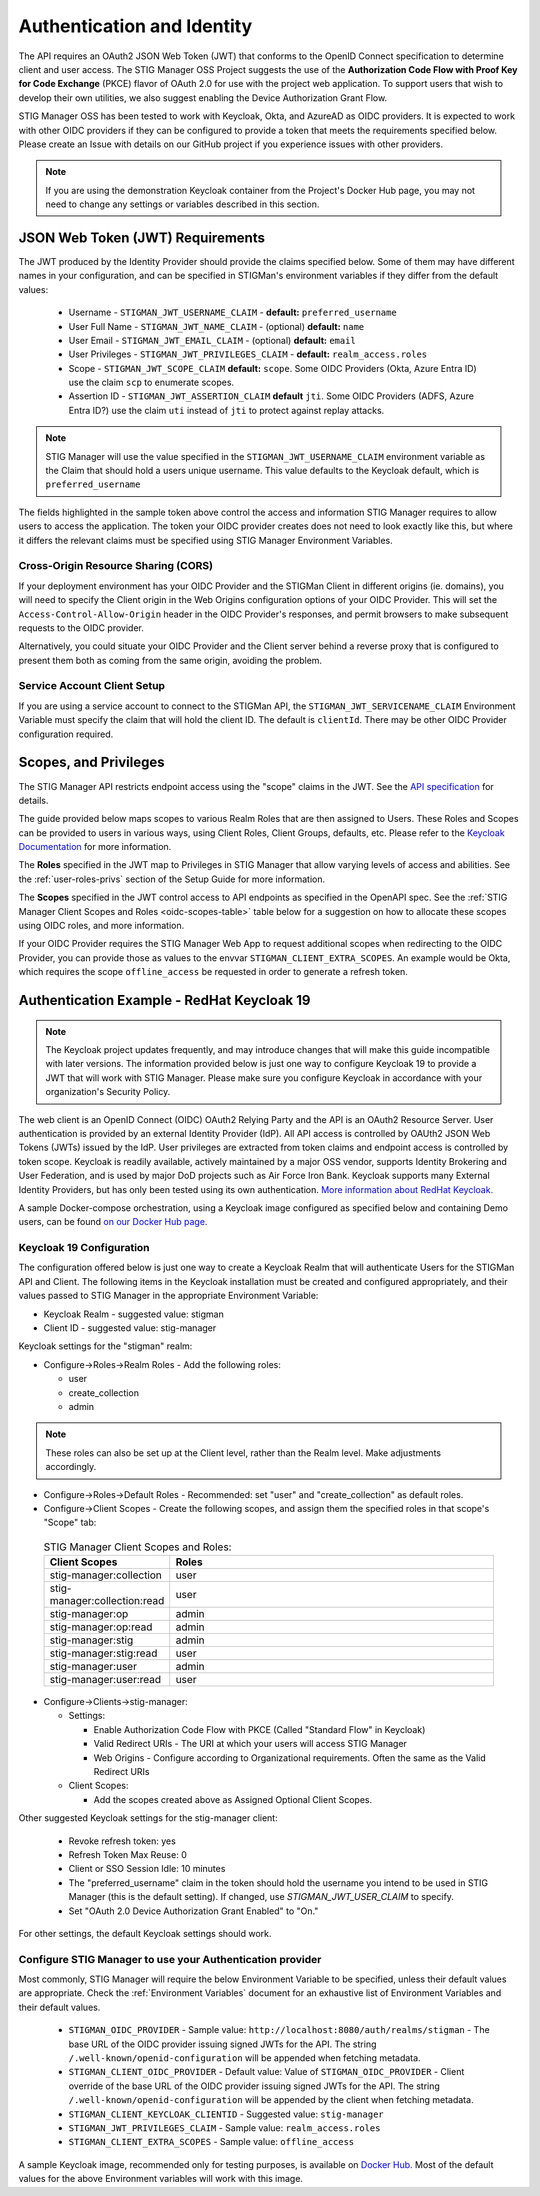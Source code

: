 .. _authentication:


Authentication and Identity
########################################

The API requires an OAuth2 JSON Web Token (JWT) that conforms to the OpenID Connect specification to determine client and user access. The STIG Manager OSS Project suggests the use of the **Authorization Code Flow with Proof Key for Code Exchange** (PKCE)​ flavor of OAuth 2.0​ for use with the project web application.  To support users that wish to develop their own utilities, we also suggest enabling the Device Authorization Grant Flow.

STIG Manager OSS has been tested to work with Keycloak, Okta, and AzureAD as OIDC providers.  It is expected to work with other OIDC providers if they can be configured to provide a token that meets the requirements specified below. Please create an Issue with details on our GitHub project if you experience issues with other providers.

.. note::
  If you are using the demonstration Keycloak container from the Project's Docker Hub page, you may not need to change any settings or variables described in this section. 


JSON Web Token (JWT) Requirements
----------------------------------

The JWT produced by the Identity Provider should provide the claims specified below. Some of them may have different names in your configuration, and can be specified in STIGMan's environment variables if they differ from the default values:
    
    * Username - ``STIGMAN_JWT_USERNAME_CLAIM`` - **default:** ``preferred_username``
    * User Full Name - ``STIGMAN_JWT_NAME_CLAIM`` - (optional) **default:** ``name``
    * User Email - ``STIGMAN_JWT_EMAIL_CLAIM`` - (optional) **default:** ``email``
    * User Privileges - ``STIGMAN_JWT_PRIVILEGES_CLAIM`` - **default:** ``realm_access.roles``
    * Scope - ``STIGMAN_JWT_SCOPE_CLAIM`` **default:** ``scope``. Some OIDC Providers (Okta, Azure Entra ID) use the claim ``scp`` to enumerate scopes.
    * Assertion ID - ``STIGMAN_JWT_ASSERTION_CLAIM`` **default** ``jti``. Some OIDC Providers (ADFS, Azure Entra ID?) use the claim ``uti`` instead of ``jti`` to protect against replay attacks.

.. note::
  STIG Manager will use the value specified in the ``STIGMAN_JWT_USERNAME_CLAIM`` environment variable as the Claim that should hold a users unique username. This value defaults to the Keycloak default, which is ``preferred_username``


.. code-block:: JSON
   :caption: The decoded data payload of a sample JWT, with some relevant claims highlighted.
   :name: A Decoded JWT
   :emphasize-lines: 18,19,20,40,42

    {
      "exp": 1695154418,
      "iat": 1630360166,
      "auth_time": 1630354418,
      "jti": "5b17970e-428a-4b54-a0bd-7ed29a436803",
      "iss": "http://localhost:8080/auth/realms/stigman",
      "aud": [
        "realm-management",
        "account"
      ],
      "sub": "eb965d15-aa78-43fc-a2a6-3d86258c1eec",
      "typ": "Bearer",
      "azp": "stig-manager",
      "nonce": "2a6a0726-6795-47f5-88a6-00eb8aed9e23",
      "session_state": "dca9233f-3d5b-4237-9e6e-be52d90cebdc",
      "acr": "0",
      "realm_access": {
        "roles": [
          "create_collection",
          "admin",
          "user"
        ]
      },
      "resource_access": {
        "realm-management": {
          "roles": [
            "view-users",
            "query-groups",
            "query-users"
          ]
        },
        "account": {
          "roles": [
            "manage-account",
            "manage-account-links",
            "view-profile"
          ]
        }
      },
      "scope": "openid stig-manager:collection stig-manager:stig:read stig-manager:user:read stig-manager:op stig-manager:user stig-manager:stig",
      "email_verified": false,
      "preferred_username": "Jane Stigsdottir"
    }


The fields highlighted in the sample token above control the access and information STIG Manager requires to allow users to access the application.  The token your OIDC provider creates does not need to look exactly like this, but where it differs the relevant claims must be specified using STIG Manager Environment Variables. 


Cross-Origin Resource Sharing (CORS)
~~~~~~~~~~~~~~~~~~~~~~~~~~~~~~~~~~~~~~~

If your deployment environment has your OIDC Provider and the STIGMan Client in different origins (ie. domains), you will need to specify the Client origin in the Web Origins configuration options of your OIDC Provider. This will set the ``Access-Control-Allow-Origin`` header in the OIDC Provider's responses, and permit browsers to make subsequent requests to the OIDC provider.  

Alternatively, you could situate your OIDC Provider and the Client server behind a reverse proxy that is configured to present them both as coming from the same origin, avoiding the problem. 



Service Account Client Setup
~~~~~~~~~~~~~~~~~~~~~~~~~~~~~~~~~~

If you are using a service account to connect to the STIGMan API, the ``STIGMAN_JWT_SERVICENAME_CLAIM`` Environment Variable must specify the claim that will hold the client ID. The default is ``clientId``. There may be other OIDC Provider configuration required. 


.. _oidc-scopes:

Scopes, and Privileges
---------------------------------

The STIG Manager API restricts endpoint access using the "scope" claims in the JWT. See the `API specification <https://github.com/NUWCDIVNPT/stig-manager/blob/main/api/source/specification/stig-manager.yaml>`_ for details. 

The guide provided below maps scopes to various Realm Roles that are then assigned to Users. 
These Roles and Scopes can be provided to users in various ways, using Client Roles, Client Groups, defaults, etc. Please refer to the `Keycloak Documentation <https://www.keycloak.org/documentation>`_ for more information. 

The **Roles** specified in the JWT map to Privileges in STIG Manager that allow varying levels of access and abilities. See the :ref:`user-roles-privs` section of the Setup Guide for more information. 

The **Scopes** specified in the JWT control access to API endpoints as specified in the OpenAPI spec.  See the :ref:`STIG Manager Client Scopes and Roles <oidc-scopes-table>` table below for a suggestion on how to allocate these scopes using OIDC roles, and more information. 

If your OIDC Provider requires the STIG Manager Web App to request additional scopes when redirecting to the OIDC Provider, you can provide those as values to the envvar ``STIGMAN_CLIENT_EXTRA_SCOPES``. An example would be Okta, which requires the scope ``offline_access`` be requested in order to generate a refresh token.

.. _keycloak:

Authentication Example - RedHat Keycloak 19
-------------------------------------------------------

.. note::
  The Keycloak project updates frequently, and may introduce changes that will make this guide incompatible with later versions. The information provided below is just one way to configure Keycloak 19 to provide a JWT that will work with STIG Manager. Please make sure you configure Keycloak in accordance with your organization's Security Policy.

The web client is an OpenID Connect (OIDC) OAuth2 Relying Party and the API is an OAuth2 Resource Server. User authentication is provided by an external Identity Provider (IdP). All API access is controlled by OAUth2 JSON Web Tokens (JWTs) issued by the IdP. User privileges are extracted from token claims and endpoint access is controlled by token scope. 
Keycloak is readily available, actively maintained by a major OSS vendor, supports Identity Brokering and User Federation, and is used by major DoD projects such as Air Force Iron Bank.
Keycloak supports many External Identity Providers, but has only been tested using its own authentication. 
`More information about RedHat Keycloak. <https://www.keycloak.org/documentation>`_

A sample Docker-compose orchestration, using a Keycloak image configured as specified below and containing Demo users, can be found `on our Docker Hub page. <https://hub.docker.com/r/nuwcdivnpt/stig-manager>`_

Keycloak 19 Configuration
~~~~~~~~~~~~~~~~~~~~~~~~~~~~~~~~~~~~~~~~~~~

The configuration offered below is just one way to create a Keycloak Realm that will authenticate Users for the STIGMan API and Client. The following items in the Keycloak installation must be created and configured appropriately, and their values passed to STIG Manager in the appropriate Environment Variable: 

* Keycloak Realm - suggested value: stigman
* Client ID - suggested value: stig-manager

Keycloak settings for the "stigman" realm:

* Configure->Roles->Realm Roles - Add the following roles:

  * user
  * create_collection
  * admin

.. note::
  These roles can also be set up at the Client level, rather than the Realm level. Make adjustments accordingly.

* Configure->Roles->Default Roles - Recommended: set "user" and "create_collection" as default roles.   
* Configure->Client Scopes - Create the following scopes, and assign them the specified roles in that scope's "Scope" tab: 

.. _oidc-scopes-table:


  .. list-table:: STIG Manager Client Scopes and Roles: 
   :widths: 20 70
   :header-rows: 1
   :class: tight-table

   * - Client Scopes
     - Roles
   * - stig-manager:collection
     - user   
   * - stig-manager:collection:read
     - user
   * - stig-manager:op
     - admin
   * - stig-manager:op:read
     - admin
   * - stig-manager:stig
     - admin
   * - stig-manager:stig:read
     - user
   * - stig-manager:user
     - admin 
   * - stig-manager:user:read
     - user

* Configure->Clients->stig-manager:

  * Settings:

    * Enable Authorization Code Flow with PKCE (Called "Standard Flow" in Keycloak)
    * Valid Redirect URIs - The URI at which your users will access STIG Manager
    * Web Origins - Configure according to Organizational requirements. Often the same as the Valid Redirect URIs

  * Client Scopes:

    * Add the scopes created above as Assigned Optional Client Scopes.


Other suggested Keycloak settings for the stig-manager client:

  * Revoke refresh token: yes
  * Refresh Token Max Reuse: 0
  * Client or SSO Session Idle: 10 minutes
  * The "preferred_username" claim in the token should hold the username you intend to be used in STIG Manager (this is the default setting). If changed, use `STIGMAN_JWT_USER_CLAIM` to specify.
  * Set "OAuth 2.0 Device Authorization Grant Enabled" to "On."

For other settings, the default Keycloak settings should work.

Configure STIG Manager to use your Authentication provider
~~~~~~~~~~~~~~~~~~~~~~~~~~~~~~~~~~~~~~~~~~~~~~~~~~~~~~~~~~~~~~~~~~~~~

Most commonly, STIG Manager will require the below Environment Variable to be specified, unless their default values are appropriate.  Check the :ref:`Environment Variables` document for an exhaustive list of Environment Variables and their default values.

 * ``STIGMAN_OIDC_PROVIDER`` - Sample value:  ``http://localhost:8080/auth/realms/stigman`` - The base URL of the OIDC provider issuing signed JWTs for the API.  The string ``/.well-known/openid-configuration`` will be appended when fetching metadata.
 * ``STIGMAN_CLIENT_OIDC_PROVIDER``  - Default value: Value of ``STIGMAN_OIDC_PROVIDER`` - Client override of the base URL of the OIDC provider issuing signed JWTs for the API.  The string ``/.well-known/openid-configuration`` will be appended by the client when fetching metadata.
 * ``STIGMAN_CLIENT_KEYCLOAK_CLIENTID`` - Suggested value: ``stig-manager``
 * ``STIGMAN_JWT_PRIVILEGES_CLAIM`` - Sample value: ``realm_access.roles``
 * ``STIGMAN_CLIENT_EXTRA_SCOPES`` - Sample value: ``offline_access`` 


A sample Keycloak image, recommended only for testing purposes, is available on `Docker Hub. <https://hub.docker.com/repository/docker/nuwcdivnpt/stig-manager-auth>`_ Most of the default values for the above Environment variables will work with this image. 

